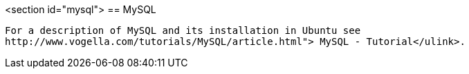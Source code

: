 <section id="mysql">
== MySQL
	
		For a description of MySQL and its installation in Ubuntu see
		http://www.vogella.com/tutorials/MySQL/article.html"> MySQL - Tutorial</ulink>.
	
